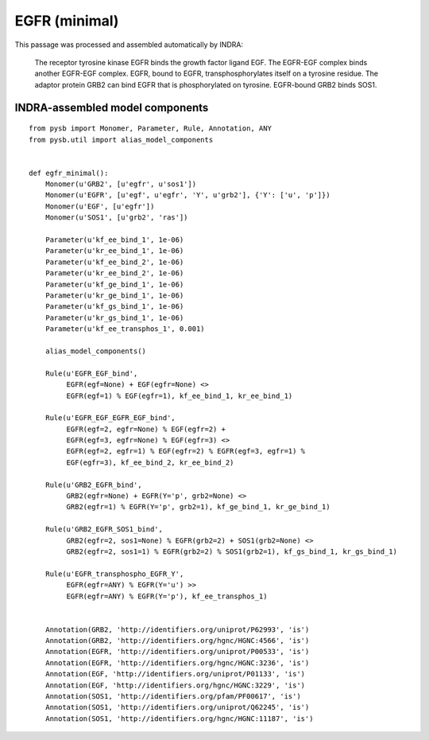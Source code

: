 .. _egfr_minimal:

EGFR (minimal)
==============

This passage was processed and assembled automatically by INDRA:

  The receptor tyrosine kinase EGFR binds the growth factor ligand EGF.
  The EGFR-EGF complex binds another EGFR-EGF complex.
  EGFR, bound to EGFR, transphosphorylates itself on a tyrosine residue.
  The adaptor protein GRB2 can bind EGFR that is phosphorylated on tyrosine.
  EGFR-bound GRB2 binds SOS1.

INDRA-assembled model components
--------------------------------

::

    from pysb import Monomer, Parameter, Rule, Annotation, ANY
    from pysb.util import alias_model_components

    
    def egfr_minimal():
        Monomer(u'GRB2', [u'egfr', u'sos1'])
        Monomer(u'EGFR', [u'egf', u'egfr', 'Y', u'grb2'], {'Y': ['u', 'p']})
        Monomer(u'EGF', [u'egfr'])
        Monomer(u'SOS1', [u'grb2', 'ras'])

        Parameter(u'kf_ee_bind_1', 1e-06)
        Parameter(u'kr_ee_bind_1', 1e-06)
        Parameter(u'kf_ee_bind_2', 1e-06)
        Parameter(u'kr_ee_bind_2', 1e-06)
        Parameter(u'kf_ge_bind_1', 1e-06)
        Parameter(u'kr_ge_bind_1', 1e-06)
        Parameter(u'kf_gs_bind_1', 1e-06)
        Parameter(u'kr_gs_bind_1', 1e-06)
        Parameter(u'kf_ee_transphos_1', 0.001)

	alias_model_components()

        Rule(u'EGFR_EGF_bind',
	     EGFR(egf=None) + EGF(egfr=None) <>
	     EGFR(egf=1) % EGF(egfr=1), kf_ee_bind_1, kr_ee_bind_1)
			      
        Rule(u'EGFR_EGF_EGFR_EGF_bind',
	     EGFR(egf=2, egfr=None) % EGF(egfr=2) +
	     EGFR(egf=3, egfr=None) % EGF(egfr=3) <>
             EGFR(egf=2, egfr=1) % EGF(egfr=2) % EGFR(egf=3, egfr=1) %
	     EGF(egfr=3), kf_ee_bind_2, kr_ee_bind_2)
					
        Rule(u'GRB2_EGFR_bind',
	     GRB2(egfr=None) + EGFR(Y='p', grb2=None) <>
             GRB2(egfr=1) % EGFR(Y='p', grb2=1), kf_ge_bind_1, kr_ge_bind_1)
				
        Rule(u'GRB2_EGFR_SOS1_bind',
	     GRB2(egfr=2, sos1=None) % EGFR(grb2=2) + SOS1(grb2=None) <>
	     GRB2(egfr=2, sos1=1) % EGFR(grb2=2) % SOS1(grb2=1), kf_gs_bind_1, kr_gs_bind_1)
				     
        Rule(u'EGFR_transphospho_EGFR_Y',
	     EGFR(egfr=ANY) % EGFR(Y='u') >>
	     EGFR(egfr=ANY) % EGFR(Y='p'), kf_ee_transphos_1)
					  

        Annotation(GRB2, 'http://identifiers.org/uniprot/P62993', 'is')
        Annotation(GRB2, 'http://identifiers.org/hgnc/HGNC:4566', 'is')
        Annotation(EGFR, 'http://identifiers.org/uniprot/P00533', 'is')
        Annotation(EGFR, 'http://identifiers.org/hgnc/HGNC:3236', 'is')
        Annotation(EGF, 'http://identifiers.org/uniprot/P01133', 'is')
        Annotation(EGF, 'http://identifiers.org/hgnc/HGNC:3229', 'is')
        Annotation(SOS1, 'http://identifiers.org/pfam/PF00617', 'is')
        Annotation(SOS1, 'http://identifiers.org/uniprot/Q62245', 'is')
        Annotation(SOS1, 'http://identifiers.org/hgnc/HGNC:11187', 'is')
